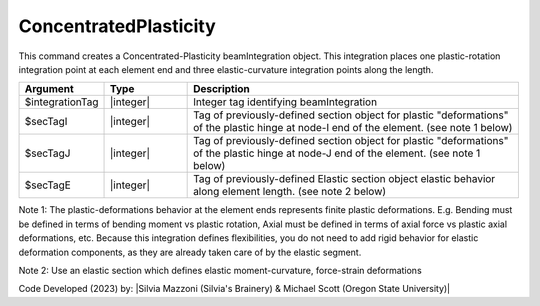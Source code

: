 .. _ConcentratedPlasticity:

ConcentratedPlasticity
^^^^^^^^^^^^^^^^^^^^^^

This command creates a Concentrated-Plasticity beamIntegration object. This integration places one plastic-rotation integration point at each element end and three elastic-curvature integration points along the length.

.. function:: beamIntegration ConcentratedPlasticity $integrationTag $secTagI $secTagJ $secTagE

.. function:: beamIntegration('ConcentratedPlasticity',integrationTag,secTagI,secTagJ,secTagE)

.. list-table:: 
   :widths: 10 10 40
   :header-rows: 1

   * - Argument
     - Type
     - Description
   * - $integrationTag
     - |integer|
     - Integer tag identifying beamIntegration
   * - $secTagI 
     - |integer|
     - Tag of previously-defined section object for plastic "deformations" of the plastic hinge at node-I end of the element. (see note 1 below)
   * - $secTagJ
     - |integer| 
     - Tag of previously-defined section object for plastic "deformations" of the plastic hinge at node-J end of the element. (see note 1 below)
   * - $secTagE 
     - |integer| 
     - Tag of previously-defined Elastic section object elastic behavior along element length. (see note 2 below)
   

Note 1: The plastic-deformations behavior at the element ends represents finite plastic deformations. E.g. Bending must be defined in terms of bending moment vs plastic rotation, Axial must be defined in terms of axial force vs plastic axial deformations, etc. Because this integration defines flexibilities, you do not need to add rigid behavior for elastic deformation components, as they are already taken care of by the elastic segment.

Note 2: Use an elastic section which defines elastic moment-curvature, force-strain deformations

Code Developed (2023) by: |Silvia Mazzoni (Silvia's Brainery) & Michael Scott (Oregon State University)|
